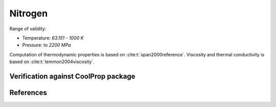 Nitrogen
========

Range of validity:

- Temperature: `63.151 - 1000 K`
- Pressure: to `2200 MPa`

Computation of thermodynamic properties is based on :cite:t:`span2000reference`.
Viscosity and thermal conductivity is based on :cite:t:`lemmon2004viscosity`.

Verification against CoolProp package
-------------------------------------

.. image:: ../pyplots/n2_err_rho.png

.. image:: ../pyplots/n2_err_u.png

.. image:: ../pyplots/n2_err_h.png

.. image:: ../pyplots/n2_err_s.png

.. image:: ../pyplots/n2_err_w.png

.. image:: ../pyplots/n2_err_c_p.png

.. image:: ../pyplots/n2_err_c_v.png

.. image:: ../pyplots/n2_err_mu.png

.. image:: ../pyplots/n2_err_k.png

References
----------

.. bibliography::
   :style: unsrt
